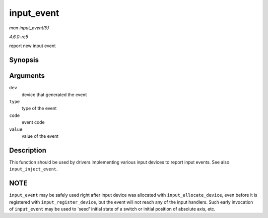 .. -*- coding: utf-8; mode: rst -*-

.. _API-input-event:

===========
input_event
===========

*man input_event(9)*

*4.6.0-rc5*

report new input event


Synopsis
========

.. c:function:: void input_event( struct input_dev * dev, unsigned int type, unsigned int code, int value )

Arguments
=========

``dev``
    device that generated the event

``type``
    type of the event

``code``
    event code

``value``
    value of the event


Description
===========

This function should be used by drivers implementing various input
devices to report input events. See also ``input_inject_event``.


NOTE
====

``input_event`` may be safely used right after input device was
allocated with ``input_allocate_device``, even before it is registered
with ``input_register_device``, but the event will not reach any of the
input handlers. Such early invocation of ``input_event`` may be used to
'seed' initial state of a switch or initial position of absolute axis,
etc.


.. ------------------------------------------------------------------------------
.. This file was automatically converted from DocBook-XML with the dbxml
.. library (https://github.com/return42/sphkerneldoc). The origin XML comes
.. from the linux kernel, refer to:
..
.. * https://github.com/torvalds/linux/tree/master/Documentation/DocBook
.. ------------------------------------------------------------------------------
